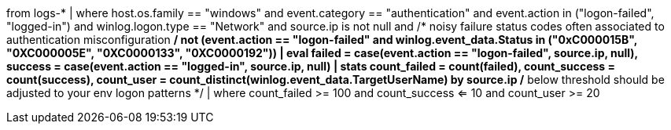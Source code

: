 //7. Windows logon activity by source IP
// Helpful when answering questions about the CASE command (as well as conditional outputs/if statements)
//MITRE Tactics: "Credential Access"
from logs-*
| where host.os.family == "windows" and
event.category == "authentication" and event.action in ("logon-failed", "logged-in") and winlog.logon.type == "Network" and
source.ip is not null and
/* noisy failure status codes often associated to authentication misconfiguration */
not (event.action == "logon-failed" and winlog.event_data.Status in ("0xC000015B", "0XC000005E", "0XC0000133", "0XC0000192"))
| eval failed = case(event.action == "logon-failed", source.ip, null), success = case(event.action == "logged-in", source.ip, null)
| stats count_failed = count(failed), count_success = count(success), count_user = count_distinct(winlog.event_data.TargetUserName) by source.ip
/* below threshold should be adjusted to your env logon patterns */
| where count_failed >= 100 and count_success <= 10 and count_user >= 20